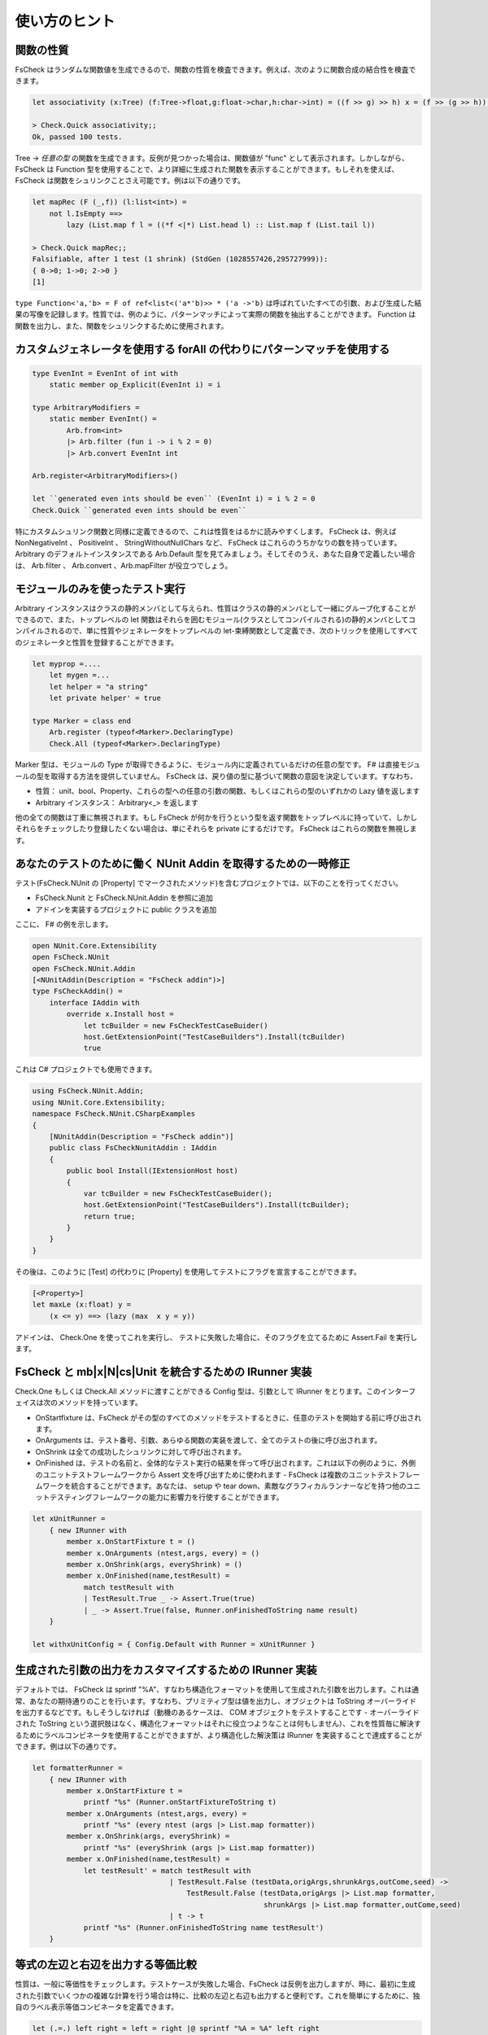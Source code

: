 使い方のヒント
==============

関数の性質
----------

FsCheck はランダムな関数値を生成できるので、関数の性質を検査できます。例えば、次のように関数合成の結合性を検査できます。

.. code-block:: fsharp

  let associativity (x:Tree) (f:Tree->float,g:float->char,h:char->int) = ((f >> g) >> h) x = (f >> (g >> h)) x

  > Check.Quick associativity;;
  Ok, passed 100 tests.

Tree -> *任意の型* の関数を生成できます。反例が見つかった場合は、関数値が "func" として表示されます。しかしながら、 FsCheck は Function 型を使用することで、より詳細に生成された関数を表示することができます。もしそれを使えば、 FsCheck は関数をシュリンクことさえ可能です。例は以下の通りです。

.. code-block:: fsharp

  let mapRec (F (_,f)) (l:list<int>) =
      not l.IsEmpty ==>
          lazy (List.map f l = ((*f <|*) List.head l) :: List.map f (List.tail l))

  > Check.Quick mapRec;;
  Falsifiable, after 1 test (1 shrink) (StdGen (1028557426,295727999)):
  { 0->0; 1->0; 2->0 }
  [1]

``type Function<'a,'b> = F of ref<list<('a*'b)>> * ('a ->'b)`` は呼ばれていたすべての引数、および生成した結果の写像を記録します。性質では、例のように、パターンマッチによって実際の関数を抽出することができます。 Function は関数を出力し、また、関数をシュリンクするために使用されます。

カスタムジェネレータを使用する forAll の代わりにパターンマッチを使用する
----------------------------------------------------------------------------

.. code-block:: fsharp

  type EvenInt = EvenInt of int with
      static member op_Explicit(EvenInt i) = i

  type ArbitraryModifiers =
      static member EvenInt() = 
          Arb.from<int> 
          |> Arb.filter (fun i -> i % 2 = 0) 
          |> Arb.convert EvenInt int

  Arb.register<ArbitraryModifiers>()

  let ``generated even ints should be even`` (EvenInt i) = i % 2 = 0
  Check.Quick ``generated even ints should be even``

特にカスタムシュリンク関数と同様に定義できるので、これは性質をはるかに読みやすくします。 FsCheck は、例えば NonNegativeInt 、 PositiveInt 、 StringWithoutNullChars など、 FsCheck はこれらのうちかなりの数を持っています。 Arbitrary のデフォルトインスタンスである Arb.Default 型を見てみましょう。そしてそのうえ、あなた自身で定義したい場合は、 Arb.filter 、 Arb.convert 、Arb.mapFilter が役立つでしょう。

モジュールのみを使ったテスト実行
--------------------------------

Arbitrary インスタンスはクラスの静的メンバとして与えられ、性質はクラスの静的メンバとして一緒にグループ化することができるので、また、トップレベルの let 関数はそれらを囲むモジュール(クラスとしてコンパイルされる)の静的メンバとしてコンパイルされるので、単に性質やジェネレータをトップレベルの let-束縛関数として定義でき、次のトリックを使用してすべてのジェネレータと性質を登録することができます。

.. code-block:: fsharp

      let myprop =....
          let mygen =...
          let helper = "a string"
          let private helper' = true

      type Marker = class end
          Arb.register (typeof<Marker>.DeclaringType)
          Check.All (typeof<Marker>.DeclaringType)

Marker 型は、モジュールの Type が取得できるように、モジュール内に定義されているだけの任意の型です。 F# は直接モジュールの型を取得する方法を提供していません。 FsCheck は、戻り値の型に基づいて関数の意図を決定しています。すなわち、

- 性質： unit、bool、Property、これらの型への任意の引数の関数、もしくはこれらの型のいずれかの Lazy 値を返します
- Arbitrary インスタンス： Arbitrary<_> を返します

他の全ての関数は丁重に無視されます。もし FsCheck が何かを行うという型を返す関数をトップレベルに持っていて、しかしそれらをチェックしたり登録したくない場合は、単にそれらを private にするだけです。 FsCheck はこれらの関数を無視します。

あなたのテストのために働く NUnit Addin を取得するための一時修正
---------------------------------------------------------------

テスト(FsCheck.NUnit の [Property] でマークされたメソッド)を含むプロジェクトでは、以下のことを行ってください。

- FsCheck.Nunit と FsCheck.NUnit.Addin を参照に追加
- アドインを実装するプロジェクトに public クラスを追加

ここに、 F# の例を示します。

.. code-block:: fsharp

  open NUnit.Core.Extensibility
  open FsCheck.NUnit
  open FsCheck.NUnit.Addin
  [<NUnitAddin(Description = "FsCheck addin")>]
  type FsCheckAddin() =        
      interface IAddin with
          override x.Install host = 
              let tcBuilder = new FsCheckTestCaseBuider()
              host.GetExtensionPoint("TestCaseBuilders").Install(tcBuilder)
              true

これは C# プロジェクトでも使用できます。

.. code-block:: csharp

  using FsCheck.NUnit.Addin;
  using NUnit.Core.Extensibility;
  namespace FsCheck.NUnit.CSharpExamples
  {
      [NUnitAddin(Description = "FsCheck addin")]
      public class FsCheckNunitAddin : IAddin
      {
          public bool Install(IExtensionHost host)
          {
              var tcBuilder = new FsCheckTestCaseBuider();
              host.GetExtensionPoint("TestCaseBuilders").Install(tcBuilder);
              return true;
          }
      }
  }

その後は、このように [Test] の代わりに [Property] を使用してテストにフラグを宣言することができます。

.. code-block:: fsharp

  [<Property>]
  let maxLe (x:float) y = 
      (x <= y) ==> (lazy (max  x y = y))

アドインは、 Check.One を使ってこれを実行し、 テストに失敗した場合に、そのフラグを立てるために Assert.Fail を実行します。

FsCheck と mb|x|N|cs|Unit を統合するための IRunner 実装
--------------------------------------------------------

Check.One もしくは Check.All メソッドに渡すことができる Config 型は、引数として IRunner をとります。このインターフェイスは次のメソッドを持っています。

- OnStartfixture は、FsCheck がその型のすべてのメソッドをテストするときに、任意のテストを開始する前に呼び出されます。
- OnArguments は、テスト番号、引数、あらゆる関数の実装を渡して、全てのテストの後に呼び出されます。
- OnShrink は全ての成功したシュリンクに対して呼び出されます。
- OnFinished は、テストの名前と、全体的なテスト実行の結果を伴って呼び出されます。これは以下の例のように、外側のユニットテストフレームワークから Assert 文を呼び出すために使われます - FsCheck は複数のユニットテストフレームワークを統合することができます。あなたは、 setup や tear down、素敵なグラフィカルランナーなどを持つ他のユニットテスティングフレームワークの能力に影響力を行使することができます。

.. code-block:: fsharp

  let xUnitRunner =
      { new IRunner with
          member x.OnStartFixture t = ()
          member x.OnArguments (ntest,args, every) = ()
          member x.OnShrink(args, everyShrink) = ()
          member x.OnFinished(name,testResult) = 
              match testResult with 
              | TestResult.True _ -> Assert.True(true)
              | _ -> Assert.True(false, Runner.onFinishedToString name result) 
      }

  let withxUnitConfig = { Config.Default with Runner = xUnitRunner }

生成された引数の出力をカスタマイズするための IRunner 実装
---------------------------------------------------------

デフォルトでは、 FsCheck は sprintf "%A"、すなわち構造化フォーマットを使用して生成された引数を出力します。これは通常、あなたの期待通りのことを行います。すなわち、プリミティブ型は値を出力し、オブジェクトは ToString オーバーライドを出力するなどです。もしそうしなければ（動機のあるケースは、 COM オブジェクトをテストすることです - オーバーライドされた ToString という選択肢はなく、構造化フォーマットはそれに役立つようなことは何もしません）、これを性質毎に解決するためにラベルコンビネータを使用することができますが、より構造化した解決策は IRunner を実装することで達成することができます。例は以下の通りです。

.. code-block:: fsharp

  let formatterRunner =
      { new IRunner with
          member x.OnStartFixture t =
              printf "%s" (Runner.onStartFixtureToString t)
          member x.OnArguments (ntest,args, every) =
              printf "%s" (every ntest (args |> List.map formatter))
          member x.OnShrink(args, everyShrink) =
              printf "%s" (everyShrink (args |> List.map formatter))
          member x.OnFinished(name,testResult) = 
              let testResult' = match testResult with 
                                  | TestResult.False (testData,origArgs,shrunkArgs,outCome,seed) -> 
                                      TestResult.False (testData,origArgs |> List.map formatter, 
                                                        shrunkArgs |> List.map formatter,outCome,seed)
                                  | t -> t
              printf "%s" (Runner.onFinishedToString name testResult') 
      }

等式の左辺と右辺を出力する等価比較
----------------------------------

性質は、一般に等価性をチェックします。テストケースが失敗した場合、FsCheck は反例を出力しますが、時に、最初に生成された引数でいくつかの複雑な計算を行う場合は特に、比較の左辺と右辺も出力すると便利です。これを簡単にするために、独自のラベル表示等価コンビネータを定義できます。

.. code-block:: fsharp

  let (.=.) left right = left = right |@ sprintf "%A = %A" left right

  let testCompare (i:int) (j:int) = 2*i+1  .=. 2*j-1

  > Check.Quick testCompare;;
  Falsifiable, after 1 test (0 shrinks) (StdGen (1029127459,295727999)):
  Label of failing property: 1 = -1
  0
  0

もちろん、あなたがよく使用する任意の演算子や関数のためにこれを行うことができます。

FsCheck を使用するためのいくつかの方法
--------------------------------------

- あなたのプロジェクトの fsx ファイルに性質やジェネレータを追加することで。実行することは簡単で、 ctrl-a を入力してから alt-enter を入力すると、結果は F# Interactive に表示されます。ソリューションに組み込まれている dll を参照する時は注意してください。 F# interactive はセッションの残りの間はずっとそれらをロックし、あなたがセッションを終了するまでビルドすることができません。一つの解決策は、 dll の代わりにソースファイルを(ソリューションに)含めることですが、それは処理が遅くなります。小規模なプロジェクトに有用です。私が知る限りでは、デバッグは困難です。
- 別のコンソールアプリケーションを作成することで。アセンブリに迷惑なロックを行わないので、デバッグは簡単です。 テストのために FsCheck のみをを使用し、性質が複数のアセンブリをまたぐような場合は、最良の選択肢です。
- 別のユニットテストフレームワークを使用することで。 FsCheck / ユニットテストの手法が混在し(いくつかのものはユニットテストを使用して調べた方が簡単であり、逆もまた然り)、グラフィカルランナーを好む場合に便利です。あなたが使用しているユニットテストフレームワーク次第では、無料で Visual Studio と上手く統合できるでしょう。このシナリオで FsCheck をカスタマイズする方法は、上記を参照してください。

